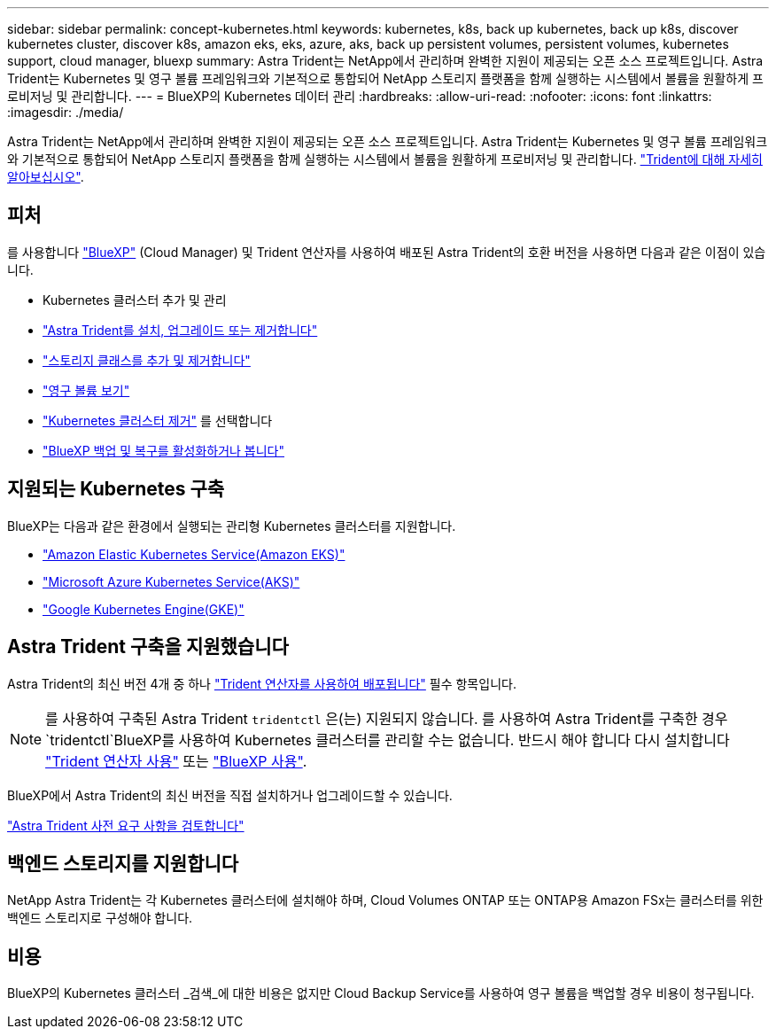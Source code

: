 ---
sidebar: sidebar 
permalink: concept-kubernetes.html 
keywords: kubernetes, k8s, back up kubernetes, back up k8s, discover kubernetes cluster, discover k8s, amazon eks, eks, azure, aks, back up persistent volumes, persistent volumes, kubernetes support, cloud manager, bluexp 
summary: Astra Trident는 NetApp에서 관리하며 완벽한 지원이 제공되는 오픈 소스 프로젝트입니다. Astra Trident는 Kubernetes 및 영구 볼륨 프레임워크와 기본적으로 통합되어 NetApp 스토리지 플랫폼을 함께 실행하는 시스템에서 볼륨을 원활하게 프로비저닝 및 관리합니다. 
---
= BlueXP의 Kubernetes 데이터 관리
:hardbreaks:
:allow-uri-read: 
:nofooter: 
:icons: font
:linkattrs: 
:imagesdir: ./media/


[role="lead"]
Astra Trident는 NetApp에서 관리하며 완벽한 지원이 제공되는 오픈 소스 프로젝트입니다. Astra Trident는 Kubernetes 및 영구 볼륨 프레임워크와 기본적으로 통합되어 NetApp 스토리지 플랫폼을 함께 실행하는 시스템에서 볼륨을 원활하게 프로비저닝 및 관리합니다. link:https://docs.netapp.com/us-en/trident/index.html["Trident에 대해 자세히 알아보십시오"^].



== 피처

를 사용합니다 link:https://docs.netapp.com/us-en/cloud-manager-setup-admin/index.html["BlueXP"^] (Cloud Manager) 및 Trident 연산자를 사용하여 배포된 Astra Trident의 호환 버전을 사용하면 다음과 같은 이점이 있습니다.

* Kubernetes 클러스터 추가 및 관리
* link:./task/task-k8s-manage-trident.html["Astra Trident를 설치, 업그레이드 또는 제거합니다"]
* link:./task/task-k8s-manage-storage-classes.html["스토리지 클래스를 추가 및 제거합니다"]
* link:./task/task-k8s-manage-persistent-volumes.html["영구 볼륨 보기"]
* link:./task/task-k8s-manage-remove-cluster.html["Kubernetes 클러스터 제거"] 를 선택합니다
* link:./task/task-kubernetes-enable-services.html["BlueXP 백업 및 복구를 활성화하거나 봅니다"]




== 지원되는 Kubernetes 구축

BlueXP는 다음과 같은 환경에서 실행되는 관리형 Kubernetes 클러스터를 지원합니다.

* link:./requirements/kubernetes-reqs-aws.html["Amazon Elastic Kubernetes Service(Amazon EKS)"]
* link:./requirements/kubernetes-reqs-aks.html["Microsoft Azure Kubernetes Service(AKS)"]
* link:./requirements/kubernetes-reqs-gke.html["Google Kubernetes Engine(GKE)"]




== Astra Trident 구축을 지원했습니다

Astra Trident의 최신 버전 4개 중 하나 link:https://docs.netapp.com/us-en/trident/trident-get-started/kubernetes-deploy-operator.html["Trident 연산자를 사용하여 배포됩니다"^] 필수 항목입니다.


NOTE: 를 사용하여 구축된 Astra Trident `tridentctl` 은(는) 지원되지 않습니다. 를 사용하여 Astra Trident를 구축한 경우 `tridentctl`BlueXP를 사용하여 Kubernetes 클러스터를 관리할 수는 없습니다. 반드시 해야 합니다  다시 설치합니다 link:https://docs.netapp.com/us-en/trident/trident-get-started/kubernetes-deploy-operator.html["Trident 연산자 사용"^] 또는 link:./task/task-k8s-manage-trident.html["BlueXP 사용"].

BlueXP에서 Astra Trident의 최신 버전을 직접 설치하거나 업그레이드할 수 있습니다.

link:https://docs.netapp.com/us-en/trident/trident-get-started/requirements.html["Astra Trident 사전 요구 사항을 검토합니다"^]



== 백엔드 스토리지를 지원합니다

NetApp Astra Trident는 각 Kubernetes 클러스터에 설치해야 하며, Cloud Volumes ONTAP 또는 ONTAP용 Amazon FSx는 클러스터를 위한 백엔드 스토리지로 구성해야 합니다.



== 비용

BlueXP의 Kubernetes 클러스터 _검색_에 대한 비용은 없지만 Cloud Backup Service를 사용하여 영구 볼륨을 백업할 경우 비용이 청구됩니다.
